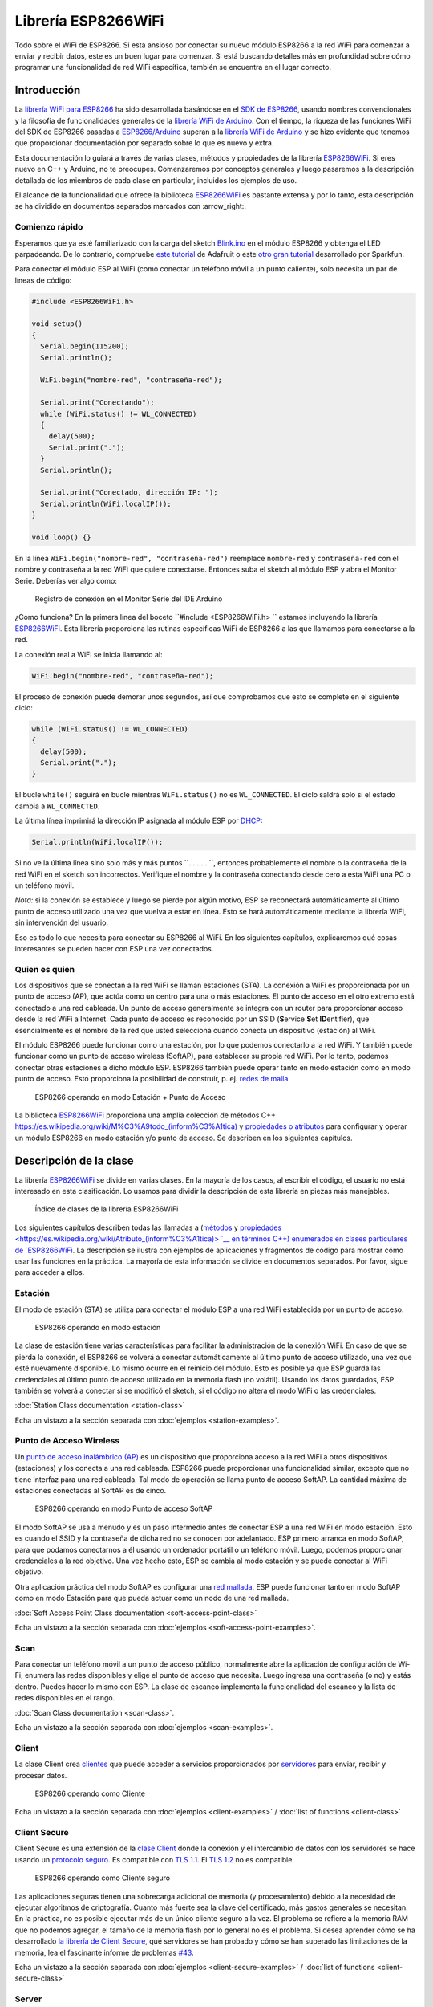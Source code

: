 Librería ESP8266WiFi
===================

Todo sobre el WiFi de ESP8266. Si está ansioso por conectar su nuevo módulo ESP8266 a la red WiFi para comenzar a enviar y recibir datos, este es un buen lugar para comenzar. Si está buscando detalles más en profundidad sobre cómo programar una funcionalidad de red WiFi específica, también se encuentra en el lugar correcto.

Introducción
------------

La `librería WiFi para ESP8266 <https://github.com/esp8266/Arduino/tree/master/libraries/ESP8266WiFi>`__ ha sido desarrollada basándose en el `SDK de ESP8266 <http://bbs.espressif.com/viewtopic.php?f=51&t=1023>`__, usando nombres convencionales y la filosofía de funcionalidades generales de la `librería WiFi de Arduino <https://www.arduino.cc/en/Reference/WiFi>`__. Con el tiempo, la riqueza de las funciones WiFi del SDK de ESP8266 pasadas a `ESP8266/Arduino <https://github.com/esp8266/Arduino>`__ superan a la  `librería WiFi de Arduino <https://www.arduino.cc/en/Reference/WiFi>`__ y se hizo evidente que tenemos que proporcionar documentación por separado sobre lo que es nuevo y extra.

Esta documentación lo guiará a través de varias clases, métodos y propiedades de la librería `ESP8266WiFi <https://github.com/esp8266/Arduino/tree/master/libraries/ESP8266WiFi>`__. Si eres nuevo en C++ y Arduino, no te preocupes. Comenzaremos por conceptos generales y luego pasaremos a la descripción detallada de los miembros de cada clase en particular, incluidos los ejemplos de uso.

El alcance de la funcionalidad que ofrece la biblioteca `ESP8266WiFi <https://github.com/esp8266/Arduino/tree/master/libraries/ESP8266WiFi>`__ es bastante extensa y por lo tanto, esta descripción se ha dividido en documentos separados marcados con :arrow_right:.

Comienzo rápido
~~~~~~~~~~~

Esperamos que ya esté familiarizado con la carga del sketch `Blink.ino <https://github.com/esp8266/Arduino/blob/master/libraries/esp8266/examples/Blink.bin>`__ en el módulo ESP8266 y obtenga el LED parpadeando. De lo contrario, compruebe `este tutorial <https://learn.adafruit.com/adafruit-huzzah-esp8266-breakout/using-arduinoide>`__ de Adafruit o este `otro gran tutorial <https://learn.sparkfun.com/tutorials/esp8266-thing-hookup-guide/introduction>`__ desarrollado por Sparkfun.

Para conectar el módulo ESP al WiFi (como conectar un teléfono móvil a un punto caliente), solo necesita un par de líneas de código:

.. code:: cpp

    #include <ESP8266WiFi.h>

    void setup()
    {
      Serial.begin(115200);
      Serial.println();

      WiFi.begin("nombre-red", "contraseña-red");
      
      Serial.print("Conectando");
      while (WiFi.status() != WL_CONNECTED)
      {
        delay(500);
        Serial.print(".");
      }
      Serial.println();
      
      Serial.print("Conectado, dirección IP: ");
      Serial.println(WiFi.localIP());
    }

    void loop() {}

En la línea ``WiFi.begin("nombre-red", "contraseña-red")`` reemplace ``nombre-red`` y ``contraseña-red`` con el nombre y contraseña a la red WiFi que quiere conectarse. Entonces suba el sketch al módulo ESP y abra el Monitor Serie. Deberías ver algo como:

.. figure:: pictures/wifi-simple-connect-terminal.png
   :alt: Registro de conexión en el Monitor Serie del IDE Arduino

   Registro de conexión en el Monitor Serie del IDE Arduino

¿Como funciona? En la primera línea del boceto ``#include <ESP8266WiFi.h> `` estamos incluyendo la librería `ESP8266WiFi <https://github.com/esp8266/Arduino/tree/master/libraries/ESP8266WiFi>`__. Esta librería proporciona las rutinas específicas WiFi de ESP8266 a las que llamamos para conectarse a la red.

La conexión real a WiFi se inicia llamando al:

.. code:: cpp

      WiFi.begin("nombre-red", "contraseña-red");

El proceso de conexión puede demorar unos segundos, así que comprobamos que esto se complete en el siguiente ciclo:

.. code:: cpp

      while (WiFi.status() != WL_CONNECTED)
      {
        delay(500);
        Serial.print(".");
      }

El bucle ``while()`` seguirá en bucle mientras ``WiFi.status()`` no es ``WL_CONNECTED``. El ciclo saldrá solo si el estado cambia a ``WL_CONNECTED``.

La última línea imprimirá la dirección IP asignada al módulo ESP por `DHCP <http://whatismyipaddress.com/dhcp>`__:

.. code:: cpp

    Serial.println(WiFi.localIP());

Si no ve la última línea sino solo más y más puntos ``......... ``, entonces probablemente el nombre o la contraseña de la red WiFi en el sketch son incorrectos. Verifique el nombre y la contraseña conectando desde cero a esta WiFi una PC o un teléfono móvil.

*Nota:* si la conexión se establece y luego se pierde por algún motivo, ESP se reconectará automáticamente al último punto de acceso utilizado una vez que vuelva a estar en línea. Esto se hará automáticamente mediante la librería WiFi, sin intervención del usuario.

Eso es todo lo que necesita para conectar su ESP8266 al WiFi. En los siguientes capítulos, explicaremos qué cosas interesantes se pueden hacer con ESP una vez conectados.

Quien es quien
~~~~~~~~~~

Los dispositivos que se conectan a la red WiFi se llaman estaciones (STA). La conexión a WiFi es proporcionada por un punto de acceso (AP), que actúa como un centro para una o más estaciones. El punto de acceso en el otro extremo está conectado a una red cableada. Un punto de acceso generalmente se integra con un router para proporcionar acceso desde la red WiFi a Internet. Cada punto de acceso es reconocido por un SSID (**S**\ervice **S**\et **ID**\entifier), que esencialmente es el nombre de la red que usted selecciona cuando conecta un dispositivo (estación) al WiFi.

El módulo ESP8266 puede funcionar como una estación, por lo que podemos conectarlo a la red WiFi. Y también puede funcionar como un punto de acceso wireless (SoftAP), para establecer su propia red WiFi. Por lo tanto, podemos conectar otras estaciones a dicho módulo ESP. ESP8266 también puede operar tanto en modo estación como en modo punto de acceso. Esto proporciona la posibilidad de construir, p. ej. `redes de malla <https://en.wikipedia.org/wiki/Mesh_networking>`__.

.. figure:: pictures/esp8266-station-soft-access-point.png
   :alt: ESP8266 operando en modo Estación + Punto de Acceso

   ESP8266 operando en modo Estación + Punto de Acceso

La biblioteca `ESP8266WiFi <https://github.com/esp8266/Arduino/tree/master/libraries/ESP8266WiFi>`__ proporciona una amplia colección de métodos C++ `<https://es.wikipedia.org/wiki/M%C3%A9todo_(inform%C3%A1tica)>`__ y `propiedades o atributos <https://es.wikipedia.org/wiki/Atributo_(inform%C3%A1tica)>`__ para configurar y operar un módulo ESP8266 en modo estación y/o punto de acceso. Se describen en los siguientes capítulos.

Descripción de la clase
-----------------

La librería `ESP8266WiFi <https://github.com/esp8266/Arduino/tree/master/libraries/ESP8266WiFi>`__ se divide en varias clases. En la mayoría de los casos, al escribir el código, el usuario no está interesado en esta clasificación. Lo usamos para dividir la descripción de esta librería en piezas más manejables.

.. figure:: pictures/doxygen-class-index.png
   :alt: Índice de clases de la librería ESP8266WiFi

   Índice de clases de la librería ESP8266WiFi

Los siguientes capítulos describen todas las llamadas a (`métodos <https://es.wikipedia.org/wiki/M%C3%A9todo_(inform%C3%A1tica)>`__ y `propiedades <https://es.wikipedia.org/wiki/Atributo_(inform%C3%A1tica)> `__ en términos C++) enumerados en clases particulares de `ESP8266WiFi <https://github.com/esp8266/Arduino/tree/master/libraries/ESP8266WiFi>`__. La descripción se ilustra con ejemplos de aplicaciones y fragmentos de código para mostrar cómo usar las funciones en la práctica. La mayoría de esta información se divide en documentos separados. Por favor, sigue para acceder a ellos.

Estación
~~~~~~~

El modo de estación (STA) se utiliza para conectar el módulo ESP a una red WiFi establecida por un punto de acceso.

.. figure:: pictures/esp8266-station.png
   :alt: ESP8266 operando en modo estación

   ESP8266 operando en modo estación

La clase de estación tiene varias características para facilitar la administración de la conexión WiFi. En caso de que se pierda la conexión, el ESP8266 se volverá a conectar automáticamente al último punto de acceso utilizado, una vez que esté nuevamente disponible. Lo mismo ocurre en el reinicio del módulo. Esto es posible ya que ESP guarda las credenciales al último punto de acceso utilizado en la memoria flash (no volátil). Usando los datos guardados, ESP también se volverá a conectar si se modificó el sketch, si el código no altera el modo WiFi o las credenciales.

:doc:`Station Class documentation <station-class>`

Echa un vistazo a la sección separada con :doc:`ejemplos <station-examples>`.

Punto de Acceso Wireless
~~~~~~~~~~~~~~~~~

Un `punto de acceso inalámbrico (AP) <https://es.wikipedia.org/wiki/Punto_de_acceso_inal%C3%A1mbrico>`__ es un dispositivo que proporciona acceso a la red WiFi a otros dispositivos (estaciones) y los conecta a una red cableada. ESP8266 puede proporcionar una funcionalidad similar, excepto que no tiene interfaz para una red cableada. Tal modo de operación se llama punto de acceso SoftAP. La cantidad máxima de estaciones conectadas al SoftAP es de cinco.

.. figure:: pictures/esp8266-soft-access-point.png
   :alt: ESP8266 operando en modo Punto de acceso SoftAP

   ESP8266 operando en modo Punto de acceso SoftAP

El modo SoftAP se usa a menudo y es un paso intermedio antes de conectar ESP a una red WiFi en modo estación. Esto es cuando el SSID y la contraseña de dicha red no se conocen por adelantado. ESP primero arranca en modo SoftAP, para que podamos conectarnos a él usando un ordenador portátil o un teléfono móvil. Luego, podemos proporcionar credenciales a la red objetivo. Una vez hecho esto, ESP se cambia al modo estación y se puede conectar al WiFi objetivo.

Otra aplicación práctica del modo SoftAP es configurar una `red mallada <https://es.wikipedia.org/wiki/Red_inal%C3%A1mbrica_mallada>`__. ESP puede funcionar tanto en modo SoftAP como en modo Estación para que pueda actuar como un nodo de una red mallada.

:doc:`Soft Access Point Class documentation <soft-access-point-class>`

Echa un vistazo a la sección separada con :doc:`ejemplos <soft-access-point-examples>`.

Scan
~~~~

Para conectar un teléfono móvil a un punto de acceso público, normalmente abre la aplicación de configuración de Wi-Fi, enumera las redes disponibles y elige el punto de acceso que necesita. Luego ingresa una contraseña (o no) y estás dentro. Puedes hacer lo mismo con ESP. La clase de escaneo implementa la funcionalidad del escaneo y la lista de redes disponibles en el rango.

:doc:`Scan Class documentation <scan-class>`.

Echa un vistazo a la sección separada con :doc:`ejemplos <scan-examples>`.

Client
~~~~~~

La clase Client crea `clientes <https://es.wikipedia.org/wiki/Cliente_(inform%C3%A1tica)>`__ que puede acceder a servicios proporcionados por `servidores <https://es.wikipedia.org/wiki/Servidor>`__ para enviar, recibir y procesar datos.

.. figure:: pictures/esp8266-client.png
   :alt: ESP8266 operando como Cliente

   ESP8266 operando como Cliente

Echa un vistazo a la sección separada con :doc:`ejemplos <client-examples>` / :doc:`list of functions <client-class>`

Client Secure
~~~~~~~~~~~~~

Client Secure es una extensión de la `clase Client <#client>`__ donde la conexión y el intercambio de datos con los servidores se hace usando un `protocolo seguro <https://es.wikipedia.org/wiki/Transport_Layer_Security>`__. Es compatible con `TLS 1.1 <https://es.wikipedia.org/wiki/Transport_Layer_Security#TLS_1.1>`__. El `TLS 1.2 <https://es.wikipedia.org/wiki/Transport_Layer_Security#TLS_1.2>`__ no es compatible.

.. figure:: pictures/esp8266-client-secure.png
   :alt: ESP8266 operando como Cliente seguro

   ESP8266 operando como Cliente seguro

Las aplicaciones seguras tienen una sobrecarga adicional de memoria (y procesamiento) debido a la necesidad de ejecutar algoritmos de criptografía. Cuanto más fuerte sea la clave del certificado, más gastos generales se necesitan. En la práctica, no es posible ejecutar más de un único cliente seguro a la vez. El problema se refiere a la memoria RAM que no podemos agregar, el tamaño de la memoria flash por lo general no es el problema. Si desea aprender cómo se ha desarrollado `la librería de Client Secure <https://github.com/esp8266/Arduino/blob/master/libraries/ESP8266WiFi/src/WiFiClientSecure.h>`__, qué servidores se han probado y cómo se han superado las limitaciones de la memoria, lea el fascinante informe de problemas `#43 <https://github.com/esp8266/Arduino/issues/43>`__.

Echa un vistazo a la sección separada con :doc:`ejemplos <client-secure-examples>` / :doc:`list of functions <client-secure-class>`

Server
~~~~~~

La clase de Server crea `Servidores <https://es.wikipedia.org/wiki/Servidor>`__ que proporcionan funcionalidad a otros programas o dispositivos, llamados `Clientes <https://es.wikipedia.org/wiki/Cliente_(inform%C3%A1tica)>`__.

.. figure:: pictures/esp8266-server.png
   :alt: ESP8266 operando como Servidor

   ESP8266 operando como Servidor

Los clientes se conectan para enviar y recibir datos y acceder a la funcionalidad provista.

Echa un vistazo a la sección separada con :doc:`ejemplos <server-examples>` / :doc:`list of functions <server-class>`.

UDP
~~~

La clase UDP permite el envío y recepción de mensajes `User Datagram Protocol (UDP) <https://es.wikipedia.org/wiki/User_Datagram_Protocol>`__. El UDP usa un modelo de transmisión simple de "disparar y olvidar" sin garantía de entrega, pedido o protección duplicada. UDP proporciona sumas de comprobación para la integridad de datos y números de puertos para direccionar diferentes funciones a la fuente y el destino del datagrama.

Echa un vistazo a la sección separada con :doc:`ejemplos <udp-examples>` / :doc:`list of functions <udp-class>`.

Generic
~~~~~~~

Hay varias funciones ofrecidas por el `SDK <http://bbs.espressif.com/viewtopic.php?f=51&t=1023>`__ de ESP8266 y no están presentes en la biblioteca `Arduino WiFi <https://www.arduino.cc/en/Reference/WiFi>`__. Si una función no encaja en una de las clases discutidas anteriormente, probablemente estará en la Clase Genérica. Entre ellas se encuentra el controlador para gestionar eventos WiFi como conexión, desconexión u obtención de una IP, cambios en el modo WiFi, funciones para gestionar el modo de suspensión del módulo, nombre de host para una resolución de dirección IP, etc.

Echa un vistazo a la sección separada con :doc:`ejemplos <generic-examples>` / :doc:`list of functions <generic-class>`.

Diagnóstico
-----------

Hay varias técnicas disponibles para diagnosticar y solucionar problemas al conectarse a WiFi y mantener la conexión activa.

Comprobar los códigos devueltos
~~~~~~~~~~~~~~~~~~

Casi todas las funciones descritas en los capítulos anteriores devuelven información de diagnóstico.

Tal diagnóstico se puede proporcionar como un simple ``booleano``, ``true`` o ``false``, para indicar el resultado de la operación. Puede verificar este resultado como se describe en los ejemplos, por ejemplo:

.. code:: cpp

    Serial.printf("Modo WiFi establecido a WIFI_STA %s\n", WiFi.mode(WIFI_STA) ? "" : "Falló!");

Algunas funciones proporcionan más que solo una información binaria. Un buen ejemplo es ``WiFi.status()``.

.. code:: cpp

    Serial.printf("Estado de la conexión: %d\n", WiFi.status());

Esta función devuelve los siguientes códigos para describir lo que está sucediendo con la conexión WiFi:

* 0 : ``WL_IDLE_STATUS`` cuando WiFi está en proceso de cambio de estado
* 1 : ``WL_NO_SSID_AVAIL`` en caso de que no se pueda alcanzar el SSID configurado
* 3 : ``WL_CONNECTED`` después de establecida una conexión exitosa
* 4 : ``WL_CONNECT_FAILED`` si la contraseña es incorrecta
* 6 : ``WL_DISCONNECTED`` si el módulo no está configurado en modo estación

Es una buena práctica mostrar y verificar la información devuelta por las funciones. El desarrollo de aplicaciones y la resolución de problemas serán así más fáciles.

Usar printDiag
~~~~~~~~~~~~~

Hay una función específica disponible para imprimir la información clave de diagnóstico del WiFi:

.. code:: cpp

    WiFi.printDiag(Serial);

Una salida de muestra de esta función se ve de la siguiente manera:

::

    Mode: STA+AP
    PHY mode: N
    Channel: 11
    AP id: 0
    Status: 5
    Auto connect: 1
    SSID (10): sensor-net
    Passphrase (12): 123!$#0&*esP
    BSSID set: 0

Utilice esta función para proporcionar una instantánea del estado de Wi-Fi en partes del código de la aplicación, que sospecha que puede estar fallando.

Activar el diagnóstico WiFi
~~~~~~~~~~~~~~~~~~~~~~~

Por defecto, la salida de diagnóstico de las librerías WiFi están desactivadas cuando se invoca ``Serial.begin``. Para habilitar nuevamente la salida de depuración, llame a ``Serial.setDebugOutput(true)``. Para redirigir la salida de depuración a ``Serial1``, llame a ``Serial1.setDebugOutput(true)``. Para obtener más detalles sobre el diagnóstico con puertos serie, consulte :doc:`the documentation <../reference>`.

A continuación se muestra un ejemplo de salida para el sketch de muestra discutido mas arriba en `Inicio rápido <#inicio rápido>`__ con ``Serial.setDebugOutput(true)``:

::

    Conectandoscandone
    state: 0 -> 2 (b0)
    state: 2 -> 3 (0)
    state: 3 -> 5 (10)
    add 0
    aid 1
    cnt 

    connected with sensor-net, channel 6
    dhcp client start...
    chg_B1:-40
    ...ip:192.168.1.10,mask:255.255.255.0,gw:192.168.1.9
    .
    Conectado, dirección IP: 192.168.1.10

El mismo sketch sin ``Serial.setDebugOutput(true)`` imprimirá lo siguiente:

::

    Conectando....
    Conectado, dirección IP: 192.168.1.10

Activar Debug en el IDE
~~~~~~~~~~~~~~~~~~~~~~~

El IDE Arduino provee métodos para `activar la depuración <../Troubleshooting/debugging.rst>`__ para librerías específicas.

¿Que hay dentro?
--------------

Si desea analizar en detalle qué hay dentro de la librería ESP8266WiFi, vaya directamente a la carpeta `ESP8266WiFi <https://github.com/esp8266/Arduino/tree/master/libraries/ESP8266WiFi/src>`__ del repositorio ESP8266/Arduino en GitHub.

Para facilitar el análisis, en lugar de buscar en el encabezado individual o en los archivos fuente, use una de las herramientas gratuitas para generar documentación automáticamente. El índice de clase en el capítulo de mas arriba `Descripción de clase <#descripción-de-la-clase>`__ ha sido preparado en muy poco tiempo usando el gran `Doxygen <http://www.stack.nl/~dimitri/doxygen/>`__, que es el herramienta estándar de facto para generar documentación a partir de fuentes anotadas de C++.

.. figure:: pictures/doxygen-esp8266wifi-documentation.png
   :alt: Ejemplo de documentación preparada con Doxygen

   Ejemplo de documentación preparada con Doxygen

La herramienta rastrea todos los archivos de encabezado y fuente, recopilando información de los bloques de comentarios formateados. Si el desarrollador de una clase particular anotó el código, lo verá como en los ejemplos a continuación.

.. figure:: pictures/doxygen-example-station-begin.png
   :alt: Ejemplo de documentación para el método begin STA por Doxygen

   Ejemplo de documentación para el método begin STA por Doxygen

.. figure:: pictures/doxygen-example-station-hostname.png
   :alt: Ejemplo de documentación para la propiedad hostname por Doxygen

   Ejemplo de documentación para la propiedad hostname por Doxygen

Si el código no está anotado, aún verá el prototipo de la función, incluidos los tipos de argumentos y puede usar los enlaces proporcionados para ir directamente al código fuente para verificarlo por su cuenta. Doxygen proporciona una navegación realmente excelente entre los miembros de la librería.

.. figure:: pictures/doxygen-example-udp-begin.png
   :alt: Ejemplo de documentación para el método begin UDP (no anotado en el código) por Doxygen

   Ejemplo de documentación para el método begin UDP (no anotado en el código) por Doxygen

Varias clases de `ESP8266WiFi <https://github.com/esp8266/Arduino/tree/master/libraries/ESP8266WiFi>`__ no están anotadas. Al preparar este documento, `Doxygen <http://www.stack.nl/~dimitri/doxygen/>`__ ha sido de gran ayuda para navegar rápidamente a través de casi 30 archivos que componen esta librería.
